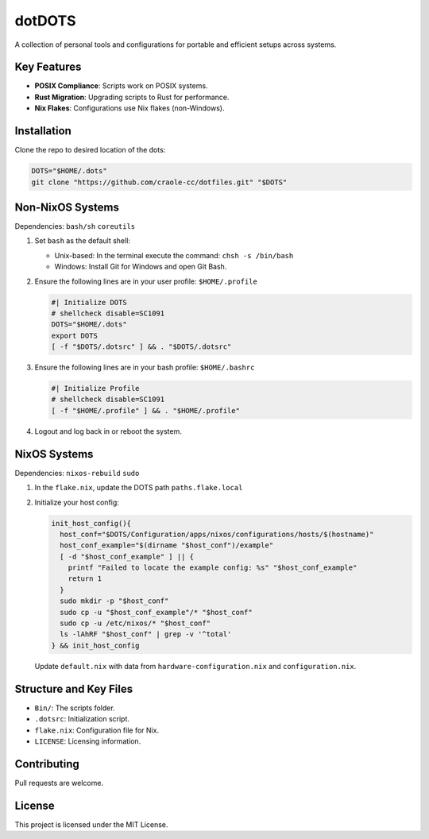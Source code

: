 dotDOTS
=======

A collection of personal tools and configurations for portable and
efficient setups across systems.

Key Features
------------

-   **POSIX Compliance**: Scripts work on POSIX systems.
-   **Rust Migration**: Upgrading scripts to Rust for performance.
-   **Nix Flakes**: Configurations use Nix flakes (non-Windows).

Installation
------------

Clone the repo to desired location of the dots:

.. code-block:: sh

   DOTS="$HOME/.dots"
   git clone "https://github.com/craole-cc/dotfiles.git" "$DOTS"

Non-NixOS Systems
------------------

Dependencies: ``bash/sh`` ``coreutils``

1.  Set ``bash`` as the default shell:

    -   Unix-based: In the terminal execute the command:
        ``chsh -s /bin/bash``
    -   Windows: Install Git for Windows and open Git Bash.

2.  Ensure the following lines are in your user profile:
    ``$HOME/.profile``

    .. code-block:: sh

       #| Initialize DOTS
       # shellcheck disable=SC1091
       DOTS="$HOME/.dots"
       export DOTS
       [ -f "$DOTS/.dotsrc" ] && . "$DOTS/.dotsrc"

3.  Ensure the following lines are in your bash profile:
    ``$HOME/.bashrc``

    .. code-block:: sh

       #| Initialize Profile
       # shellcheck disable=SC1091
       [ -f "$HOME/.profile" ] && . "$HOME/.profile"

4.  Logout and log back in or reboot the system.

NixOS Systems
--------------

Dependencies: ``nixos-rebuild`` ``sudo``

1.  In the ``flake.nix``, update the DOTS path ``paths.flake.local``

2.  Initialize your host config:

    .. code-block:: sh

       init_host_config(){
         host_conf="$DOTS/Configuration/apps/nixos/configurations/hosts/$(hostname)"
         host_conf_example="$(dirname "$host_conf")/example"
         [ -d "$host_conf_example" ] || {
           printf "Failed to locate the example config: %s" "$host_conf_example"
           return 1
         }
         sudo mkdir -p "$host_conf"
         sudo cp -u "$host_conf_example"/* "$host_conf"
         sudo cp -u /etc/nixos/* "$host_conf"
         ls -lAhRF "$host_conf" | grep -v '^total'
       } && init_host_config

    Update ``default.nix`` with data from
    ``hardware-configuration.nix`` and ``configuration.nix``.

Structure and Key Files
-----------------------

-   ``Bin/``: The scripts folder.
-   ``.dotsrc``: Initialization script.
-   ``flake.nix``: Configuration file for Nix.
-   ``LICENSE``: Licensing information.

Contributing
------------

Pull requests are welcome.

License
-------

This project is licensed under the MIT License.
